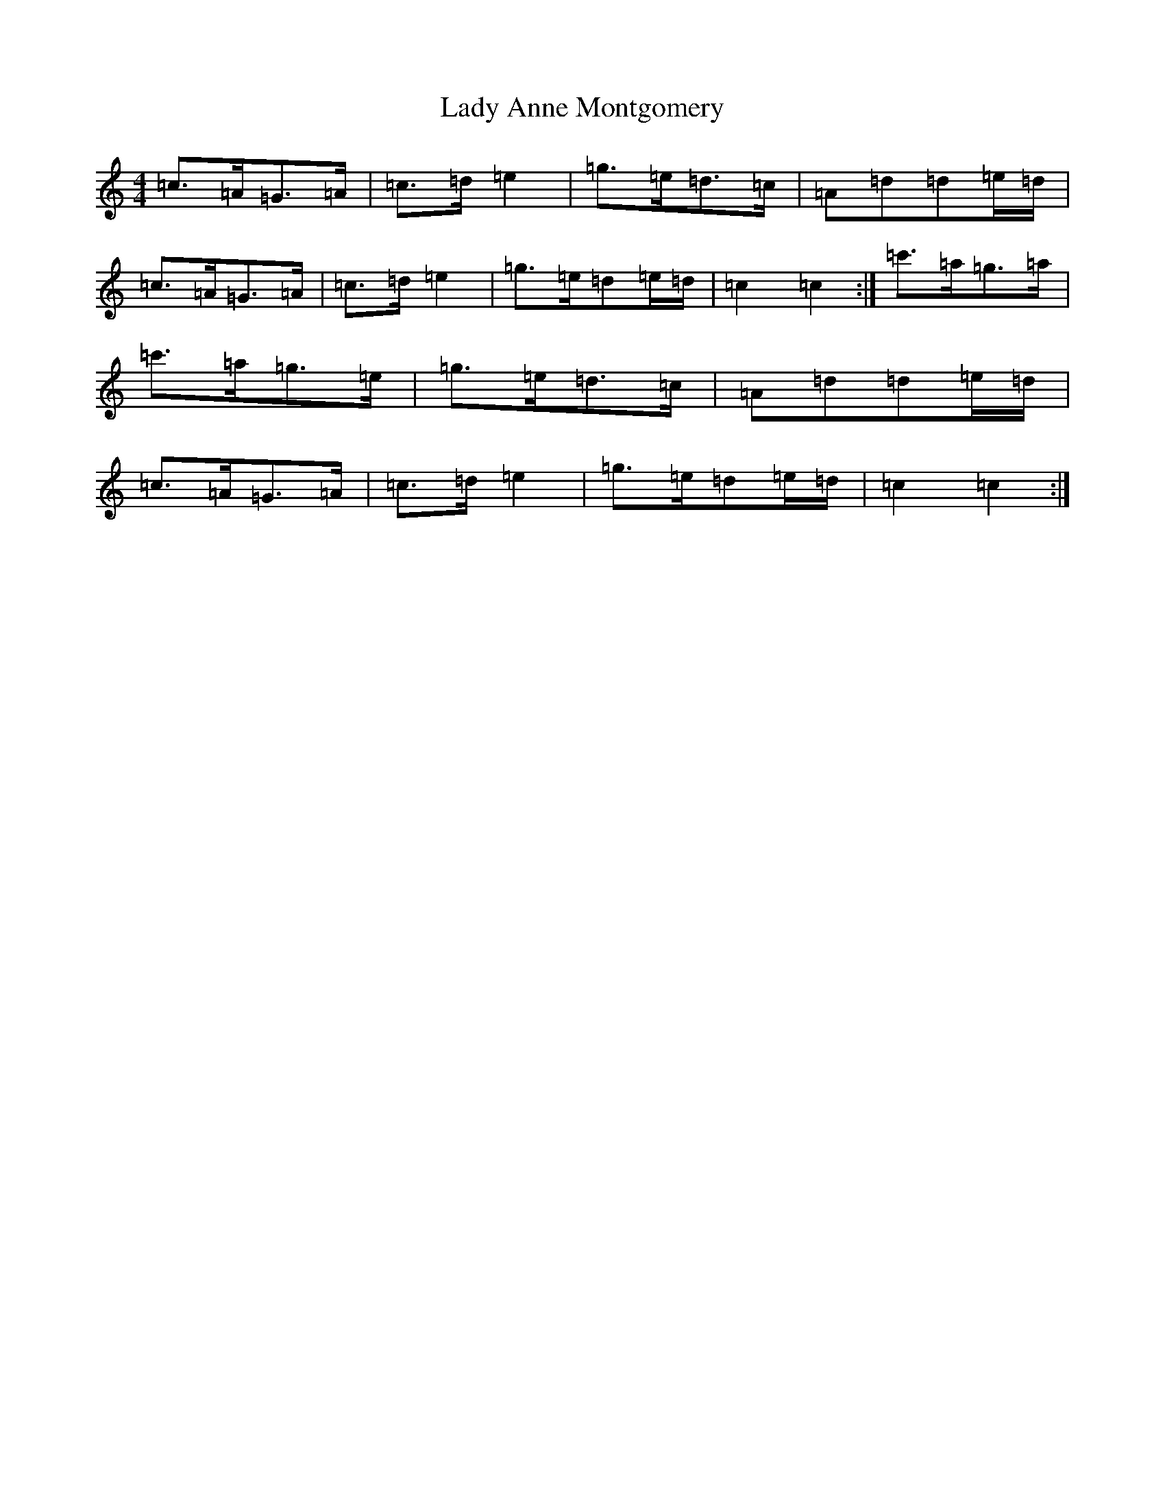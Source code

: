 X: 13098
T: Lady Anne Montgomery
S: https://thesession.org/tunes/3007#setting16193
R: strathspey
M:4/4
L:1/8
K: C Major
=c>=A=G>=A|=c>=d=e2|=g>=e=d>=c|=A=d=d=e/2=d/2|=c>=A=G>=A|=c>=d=e2|=g>=e=d=e/2=d/2|=c2=c2:|=c'>=a=g>=a|=c'>=a=g>=e|=g>=e=d>=c|=A=d=d=e/2=d/2|=c>=A=G>=A|=c>=d=e2|=g>=e=d=e/2=d/2|=c2=c2:|